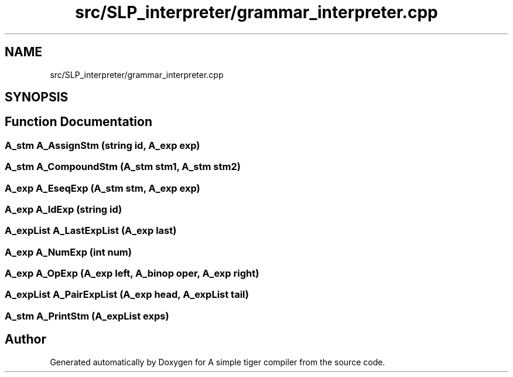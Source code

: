 .TH "src/SLP_interpreter/grammar_interpreter.cpp" 3 "A simple tiger compiler" \" -*- nroff -*-
.ad l
.nh
.SH NAME
src/SLP_interpreter/grammar_interpreter.cpp
.SH SYNOPSIS
.br
.PP
.SH "Function Documentation"
.PP 
.SS "\fBA_stm\fP A_AssignStm (\fBstring\fP id, \fBA_exp\fP exp)"

.SS "\fBA_stm\fP A_CompoundStm (\fBA_stm\fP stm1, \fBA_stm\fP stm2)"

.SS "\fBA_exp\fP A_EseqExp (\fBA_stm\fP stm, \fBA_exp\fP exp)"

.SS "\fBA_exp\fP A_IdExp (\fBstring\fP id)"

.SS "\fBA_expList\fP A_LastExpList (\fBA_exp\fP last)"

.SS "\fBA_exp\fP A_NumExp (int num)"

.SS "\fBA_exp\fP A_OpExp (\fBA_exp\fP left, \fBA_binop\fP oper, \fBA_exp\fP right)"

.SS "\fBA_expList\fP A_PairExpList (\fBA_exp\fP head, \fBA_expList\fP tail)"

.SS "\fBA_stm\fP A_PrintStm (\fBA_expList\fP exps)"

.SH "Author"
.PP 
Generated automatically by Doxygen for A simple tiger compiler from the source code\&.
